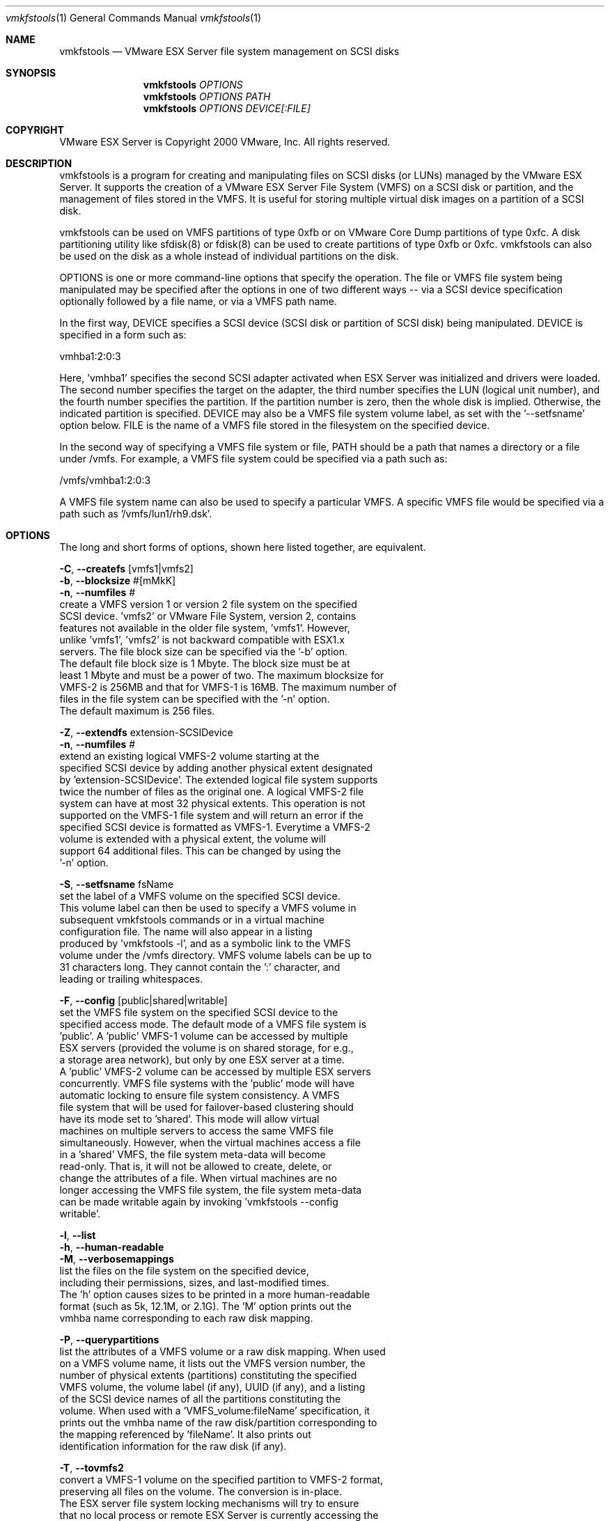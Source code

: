 .\" Copyright 2000 VMware, Inc.  All rights reserved.
.\"
.\" Print with groff -mandoc <thisfile> | lpr
.Dd June 8, 2003
.Dt vmkfstools 1
.Os VMnix
.Sh NAME
.Nm vmkfstools
.Nd VMware ESX Server file system management on SCSI disks
.Sh SYNOPSIS
.Nm vmkfstools
\fIOPTIONS\fR 
.Nm vmkfstools
\fIOPTIONS\fR \fIPATH\fR
.Nm vmkfstools
\fIOPTIONS\fR \fIDEVICE[:FILE]\fR
.Sh COPYRIGHT
.if n VMware ESX Server is Copyright 2000 VMware, Inc.  All rights reserved.
.if t VMware ESX Server is Copyright 2000 VMware, Inc.  All rights reserved.
.Sh DESCRIPTION
vmkfstools is a program for creating and manipulating files on SCSI disks
(or LUNs) managed by the VMware ESX Server.  It supports the creation of a
VMware ESX Server File System (VMFS) on a SCSI disk or partition, and the
management of files stored in the VMFS.  It is useful for storing multiple
virtual disk images on a partition of a SCSI disk.

vmkfstools can be used on VMFS partitions of type 0xfb or on VMware Core
Dump partitions of type 0xfc. A disk partitioning utility like sfdisk(8)
or fdisk(8) can be used to create partitions of type 0xfb or 0xfc.
vmkfstools can also be used on the disk as a whole instead of individual
partitions on the disk.

OPTIONS is one or more command-line options that specify the operation.
The file or VMFS file system being manipulated may be specified after the
options in one of two different ways -- via a SCSI device specification
optionally followed by a file name, or via a VMFS path name.

In the first way, DEVICE specifies a SCSI device (SCSI disk or partition
of SCSI disk) being manipulated.  DEVICE is specified in a form such as:

vmhba1:2:0:3

Here, 'vmhba1' specifies the second SCSI adapter activated when ESX Server
was initialized and drivers were loaded.  The second number specifies the
target on the adapter, the third number specifies the LUN (logical unit
number), and the fourth number specifies the partition.  If the partition
number is zero, then the whole disk is implied.  Otherwise, the indicated
partition is specified.  DEVICE may also be a VMFS file system volume
label, as set with the '--setfsname' option below.  FILE is the name of a
VMFS file stored in the filesystem on the specified device.

In the second way of specifying a VMFS file system or file, PATH should be
a path that names a directory or a file under /vmfs.  For example, a VMFS
file system could be specified via a path such as:

/vmfs/vmhba1:2:0:3

A VMFS file system name can also be used to specify a particular VMFS.  A
specific VMFS file would be specified via a path such as '/vmfs/lun1/rh9.dsk'.

.Sh OPTIONS
The long and short forms of options, shown here listed together, are
equivalent.

.br
\fB-C\fR, \fB--createfs\fR [vmfs1|vmfs2]
.br
\fB-b\fR, \fB--blocksize\fR #[mMkK]
.br
\fB-n\fR, \fB--numfiles\fR #
    create a VMFS version 1 or version 2 file system on the specified
    SCSI device. 'vmfs2' or VMware File System, version 2, contains
    features not available in the older file system, 'vmfs1'. However,
    unlike 'vmfs1', 'vmfs2' is not backward compatible with ESX1.x
    servers.  The file block size can be specified via the '-b' option.
    The default file block size is 1 Mbyte.  The block size must be at
    least 1 Mbyte and must be a power of two. The maximum blocksize for
    VMFS-2 is 256MB and that for VMFS-1 is 16MB. The maximum number of
    files in the file system can be specified with the '-n' option. 
    The default maximum is 256 files.

\fB-Z\fR, \fB--extendfs\fR extension-SCSIDevice
.br
\fB-n\fR, \fB--numfiles\fR #
    extend an existing logical VMFS-2 volume starting at the
    specified SCSI device by adding another physical extent designated
    by 'extension-SCSIDevice'. The extended logical file system supports
    twice the number of files as the original one. A logical VMFS-2 file
    system can have at most 32 physical extents. This operation is not
    supported on the VMFS-1 file system and will return an error if the
    specified SCSI device is formatted as VMFS-1. Everytime a VMFS-2
    volume is extended with a physical extent, the volume will
    support 64 additional files. This can be changed by using the
    '-n' option.

\fB-S\fR, \fB--setfsname\fR fsName
    set the label of a VMFS volume on the specified SCSI device.
    This volume label can then be used to specify a VMFS volume in
    subsequent vmkfstools commands or in a virtual machine
    configuration file.  The name will also appear in a listing
    produced by 'vmkfstools -l', and as a symbolic link to the VMFS
    volume under the /vmfs directory. VMFS volume labels can be up to
    31 characters long. They cannot contain the ':' character, and
    leading or trailing whitespaces.

\fB-F\fR, \fB--config\fR [public|shared|writable]
    set the VMFS file system on the specified SCSI device to the
    specified access mode.  The default mode of a VMFS file system is
    'public'. A 'public' VMFS-1 volume can be accessed by multiple
    ESX servers (provided the volume is on shared storage, for e.g.,
    a storage area network), but only by one ESX server at a time.
    A 'public' VMFS-2 volume can be accessed by multiple ESX servers
    concurrently. VMFS file systems with the 'public' mode will have
    automatic locking to ensure file system consistency.  A VMFS
    file system that will be used for failover-based clustering should
    have its mode set to 'shared'.  This mode will allow virtual
    machines on multiple servers to access the same VMFS file
    simultaneously.  However, when the virtual machines access a file
    in a 'shared' VMFS, the file system meta-data will become
    read-only.  That is, it will not be allowed to create, delete, or
    change the attributes of a file.  When virtual machines are no
    longer accessing the VMFS file system, the file system meta-data
    can be made writable again by invoking 'vmkfstools --config
    writable'.

\fB-l\fR, \fB--list\fR
.br
\fB-h\fR, \fB--human-readable\fR
.br
\fB-M\fR, \fB--verbosemappings\fR
    list the files on the file system on the specified device,
    including their permissions, sizes, and last-modified times.
    The 'h' option causes sizes to be printed in a more human-readable
    format (such as 5k, 12.1M, or 2.1G). The 'M' option prints out the
    vmhba name corresponding to each raw disk mapping.

\fB-P\fR, \fB--querypartitions\fR
    list the attributes of a VMFS volume or a raw disk mapping. When used
    on a VMFS volume name, it lists out the VMFS version number, the
    number of physical extents (partitions) constituting the specified
    VMFS volume, the volume label (if any), UUID (if any), and a listing
    of the SCSI device names of all the partitions constituting the
    volume. When used with a 'VMFS_volume:fileName' specification, it
    prints out the vmhba name of the raw disk/partition corresponding to
    the mapping referenced by 'fileName'. It also prints out
    identification information for the raw disk (if any).

\fB-T\fR, \fB--tovmfs2\fR
    convert a VMFS-1 volume on the specified partition to VMFS-2 format,
    preserving all files on the volume. The conversion is in-place.
    The ESX server file system locking mechanisms will try to ensure
    that no local process or remote ESX Server is currently accessing the
    VMFS volume to be converted. The conversion is a one-way operation.
    Once a VMFS-1 volume is converted to VMFS-2 format, it cannot be
    rolled back to VMFS-1 format.

\fB-R\fR, \fB--recover\fR
    recover a VMFS file system (that is accessible by multiple ESX
    servers) when other vmkfstools commands indicate that the file
    system is locked by another ESX server, but no other server is
    currently accessing.  This situation may happen if the VMFS file
    system was being accessed by a server (e.g. running a virtual
    machine or accessing the VMFS via /vmfs) and that server
    crashed.  You should only use this command if you are certain that
    no other server is still accessing the file system.

\fB-c\fR, \fB--createfile\fR #[gGmMkK]
.br
\fB-z\fR, \fB--nozero\fR
    create a file with the specified size on the VMFS file system of the
    specified SCSI device.  The size is specified in bytes by default,
    but can be specified in kilobytes, megabytes or gigabytes by adding
    a suffix of 'k', 'm', or 'g' respectively. The '-z' option disables
    a security feature with virtual disks that prevents a virtual machine
    from reading uninitialized sectors. The '-z' option should be used
    for shared virtual disks in a clustering setup.

\fB-r\fR, \fB--maprawdisk\fR [raw-SCSI-device]
    Map a raw disk or partition to a file on a VMFS-2 volume. Once the
    mapping is established, it can be used to access the raw disk like a
    normal VMFS file. The 'file length' of the mapping is the same as the
    size of the raw disk/partition that it points to. The mapping can be
    queried for the raw SCSI device name by using the '-P' option.

\fB-e\fR, \fB--exportfile\fR dstFile
    exports the contents of the specified VMFS file on the specified
    SCSI device to a VMware Workstation format virtual disk. The virtual
    disk may then be transferred to another machine and imported to a
    SCSI device on the remote machine.  Hence the combination of
    "exportfile" and "importfile" may be used for copying images of SCSI
    disks to remote machines. The virtual disk will likely take less space
    then the full size of the VMFS file, since the virtual disk does not
    include zeroed sectors of the disk image. When the "exportfile"
    option is used on a ESX Server REDO log, the exported virtual disk
    will look as if the REDO log was committed to its base disk. Please
    note that your source REDO log and base disk will be unchanged. If
    you want to export the REDO log by itself, you should use the console
    OS command cp(1).

\fB-i\fR, \fB--importfile\fR srcFile
    import the contents of a VMware virtual/plain/raw disk in the file
    system of the console operating system to the specified VMFS file
    on the specified SCSI device.  This command is often used to
    import the contents of a VMware Workstation virtual disk into a
    VMFS file.  It may also be used to import a virtual disk that was
    created by "exporting" the contents of disk from another VMFS
    file.  The complete contents of the source disk are copied, even
    if it is mostly free space, so the destination VMFS file system
    must have space for the entire size of the virtual disk. If you
    want to import ESX REDO logs, you should used the console OS
    command cp(1).

\fB-g\fR, \fB--geometry\fR srcFile
    get the geometry information (cylinders, heads, sectors) 
    of a virtual disk. 

\fB-X\fR, \fB--extendfile\fR  #[gGmMkK]
    extends the specified VMFS file to the specified length.  This
    command is useful for extending the size of a disk allocated to a
    virtual machine after the virtual machine has been created.
    However, this command requires that the guest operating system has
    some capability for recognizing the new size of the disk and
    taking advantage of this new size (e.g. by updating the file
    system on the disk to take advantage of the extra space).

\fB-m\fR, \fB--commit\fR
    commit the redo log of the specified file, making the associated
    changes permanent.  The redo log is created when a file is used in
    "undoable" or "append" mode via a virtual machine.  The name of
    the redo log is derived by appending ".REDO" to the associated
    file that contains the base disk image.  The changes to the disk
    that are stored in the redo log can either be committed using the
    "commit" option or eliminated by removing the redo file.

\fB-k\fR, \fB--createswapfile\fR #[gGmMkK]
    create a swap file with the specified size on the VMFS file system
    of the specified SCSI device.  The size is specified in bytes by
    default, but can be specified in kilobytes, megabytes or gigabytes
    by adding a suffix of 'k', 'm' or 'g' respectively.  Note that
    ESX Server will not start using the swap file until it is 
    activated. Only root can create a swap file.

\fB-w\fR, \fB--activateswapfile\fR 
    activate a previously created swap file on the VMFS file system
    of the specified SCSI device. ESX Server will 
    immediately start using the swap file after it is activated.
    Only root can activate a swap file.

\fB-y\fR, \fB--deactivateswapfile\fR fileID
    deactivate a previously activated swap file on the VMFS file system.
    The fileID specifies the swap file to deactivate. Users can find
    the fileID of an activate swap file from the output of 
    /proc/vmware/swap/stats. Note that swap files can only be deactivated
    when no virtual machines are active. Only root can deactivate a swap 
    file.

\fB-s\fR, \fB--scan\fR adapterName
    scan a specified adapter for devices and/or LUNs.  This option is
    especially useful for adapters which are connected to storage area
    networks (SANs).  If a new device or LUN is now accessible via the
    adapter, then ESX will register this new device or LUN and make it
    usable for virtual machines.  If an existing device or LUN is not
    being used and now appears to be gone, it will be removed from the
    ESX data structures and will no longer be accessible to virtual
    machines.

\fB-L\fR, \fB--lock\fR  [reserve|release|reset|lunreset]
    manage SCSI reservations of physical targets or LUNs.  These
    commands can interrupt the operations of other servers on a storage
    area network (SAN), so they should be used with great caution.  The
    "reserve" command will reserve the specified raw disk or the disk
    containing the specified VMFS file system.  After the reservation,
    other servers will get a SCSI reservation error if they attempt to
    access that disk, but the server that did the reservation will be
    able to access the disk normally.  The "release" command will
    release the reservation on the specified disk or disk containing the
    specified VMFS file system.  Other servers will be able to access
    the disk again.  The "reset" command is used to produce a SCSI reset
    to the specified disk and causes any reservation held by another
    server to be released. The "lunreset" command is similar to the
    "reset" command, but resets a single disk LUN only instead of
    all the LUNs attached to an ID.

.Sh EXAMPLES

vmkfstools -C vmfs2 -b 2m -n 32 vmhba1:3:0:1

creates a new version 2 file system on the 1st partition of target 3 
(and lun 0) of vmhba adapter 1.  The file block size is 2 megabytes,
and the maximum number of files is 32.


vmkfstools -Z vmhba0:1:2:4 vmhba1:3:0:1

extends the new logical file system by adding the 4th partition of
target 1 (and lun 2) of vmhba adapter 0. The extended file system
supports a maximum of 64 (2*32) files, and spans two partitions -
vmhba1:3:0:1 and vmhba0:1:2:4. The file system can be addressed
using the name of its head partition, i.e., vmhba1:3:0:1.


vmkfstools -S mydisk vmhba1:3:0:1

assigns the name 'mydisk' to the new file system.


vmkfstools -c 2000m /vmfs/mydisk/rh6.2.dsk

create a 2 Gbyte VMFS file with the name of 'rh6.2.dsk' on the VMFS
file system named 'mydisk'.  This file represents an empty disk, and
may be accessed by a virtual machine.


vmkfstools -i ~/vms/nt4.dsk /vmfs/vmhba0:2:0:0/nt4.dsk

copies the contents of a virtual disk (that contains NT4) from the host
file system to a file named 'nt4.dsk' on the target 2 of SCSI adapter
0.  A virtual machine can be configured to use this virtual disk by
adding lines to its configuration file such as:
  
  scsi0.virtualDev = vmxbuslogic
  scsi0:0.present = TRUE
  scsi0:0.name = vmhba0:2:0:0:nt4.dsk


vmkfstools -l vmhba0:2:0:1

lists the contents of the file system on the 1st partition on
target 2 of vmhba adapter 0.


vmkfstools -s vmhba1

scan adapter vmhba1 for any new targets or LUNs and for any removed
targets or LUNs.
